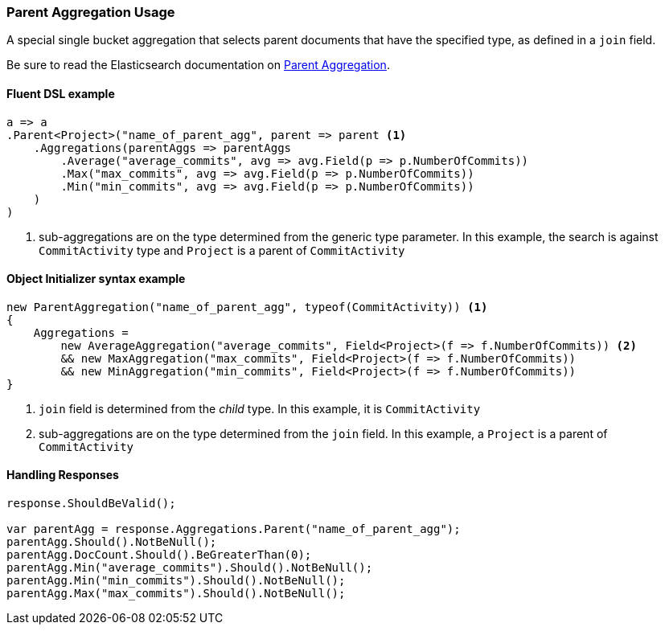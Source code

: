 :ref_current: https://www.elastic.co/guide/en/elasticsearch/reference/7.0

:github: https://github.com/elastic/elasticsearch-net

:nuget: https://www.nuget.org/packages

////
IMPORTANT NOTE
==============
This file has been generated from https://github.com/elastic/elasticsearch-net/tree/master/src/Tests/Tests/Aggregations/Bucket/Parent/ParentAggregationUsageTests.cs. 
If you wish to submit a PR for any spelling mistakes, typos or grammatical errors for this file,
please modify the original csharp file found at the link and submit the PR with that change. Thanks!
////

[[parent-aggregation-usage]]
=== Parent Aggregation Usage

A special single bucket aggregation that selects parent documents that have the specified type, as defined in a `join` field.

Be sure to read the Elasticsearch documentation on {ref_current}/search-aggregations-bucket-parent-aggregation.html[Parent Aggregation].

==== Fluent DSL example

[source,csharp]
----
a => a
.Parent<Project>("name_of_parent_agg", parent => parent <1>
    .Aggregations(parentAggs => parentAggs
        .Average("average_commits", avg => avg.Field(p => p.NumberOfCommits))
        .Max("max_commits", avg => avg.Field(p => p.NumberOfCommits))
        .Min("min_commits", avg => avg.Field(p => p.NumberOfCommits))
    )
)
----
<1> sub-aggregations are on the type determined from the generic type parameter. In this example, the search is against `CommitActivity` type and `Project` is a parent of `CommitActivity`

==== Object Initializer syntax example

[source,csharp]
----
new ParentAggregation("name_of_parent_agg", typeof(CommitActivity)) <1>
{
    Aggregations =
        new AverageAggregation("average_commits", Field<Project>(f => f.NumberOfCommits)) <2>
        && new MaxAggregation("max_commits", Field<Project>(f => f.NumberOfCommits))
        && new MinAggregation("min_commits", Field<Project>(f => f.NumberOfCommits))
}
----
<1> `join` field is determined from the _child_ type. In this example, it is `CommitActivity`
<2> sub-aggregations are on the type determined from the `join` field. In this example, a `Project` is a parent of `CommitActivity`

==== Handling Responses

[source,csharp]
----
response.ShouldBeValid();

var parentAgg = response.Aggregations.Parent("name_of_parent_agg");
parentAgg.Should().NotBeNull();
parentAgg.DocCount.Should().BeGreaterThan(0);
parentAgg.Min("average_commits").Should().NotBeNull();
parentAgg.Min("min_commits").Should().NotBeNull();
parentAgg.Max("max_commits").Should().NotBeNull();
----

